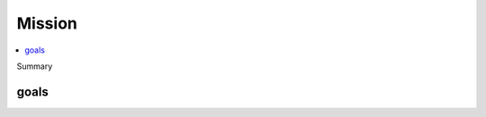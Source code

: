 Mission
=======

.. contents::
   :local:
   :backlinks: none


Summary

goals
-----

.. postlist:: 
   :category: GOALS
   :excerpts:


